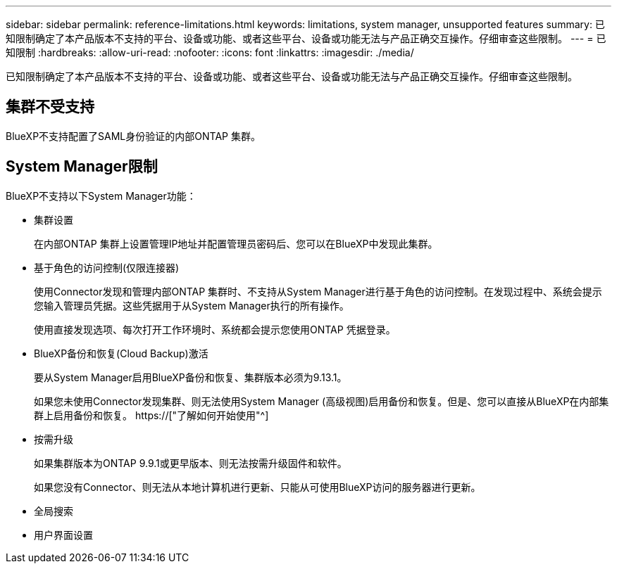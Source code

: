 ---
sidebar: sidebar 
permalink: reference-limitations.html 
keywords: limitations, system manager, unsupported features 
summary: 已知限制确定了本产品版本不支持的平台、设备或功能、或者这些平台、设备或功能无法与产品正确交互操作。仔细审查这些限制。 
---
= 已知限制
:hardbreaks:
:allow-uri-read: 
:nofooter: 
:icons: font
:linkattrs: 
:imagesdir: ./media/


[role="lead"]
已知限制确定了本产品版本不支持的平台、设备或功能、或者这些平台、设备或功能无法与产品正确交互操作。仔细审查这些限制。



== 集群不受支持

BlueXP不支持配置了SAML身份验证的内部ONTAP 集群。



== System Manager限制

BlueXP不支持以下System Manager功能：

* 集群设置
+
在内部ONTAP 集群上设置管理IP地址并配置管理员密码后、您可以在BlueXP中发现此集群。

* 基于角色的访问控制(仅限连接器)
+
使用Connector发现和管理内部ONTAP 集群时、不支持从System Manager进行基于角色的访问控制。在发现过程中、系统会提示您输入管理员凭据。这些凭据用于从System Manager执行的所有操作。

+
使用直接发现选项、每次打开工作环境时、系统都会提示您使用ONTAP 凭据登录。

* BlueXP备份和恢复(Cloud Backup)激活
+
要从System Manager启用BlueXP备份和恢复、集群版本必须为9.13.1。

+
如果您未使用Connector发现集群、则无法使用System Manager (高级视图)启用备份和恢复。但是、您可以直接从BlueXP在内部集群上启用备份和恢复。 https://["了解如何开始使用"^]

* 按需升级
+
如果集群版本为ONTAP 9.9.1或更早版本、则无法按需升级固件和软件。

+
如果您没有Connector、则无法从本地计算机进行更新、只能从可使用BlueXP访问的服务器进行更新。

* 全局搜索
* 用户界面设置

